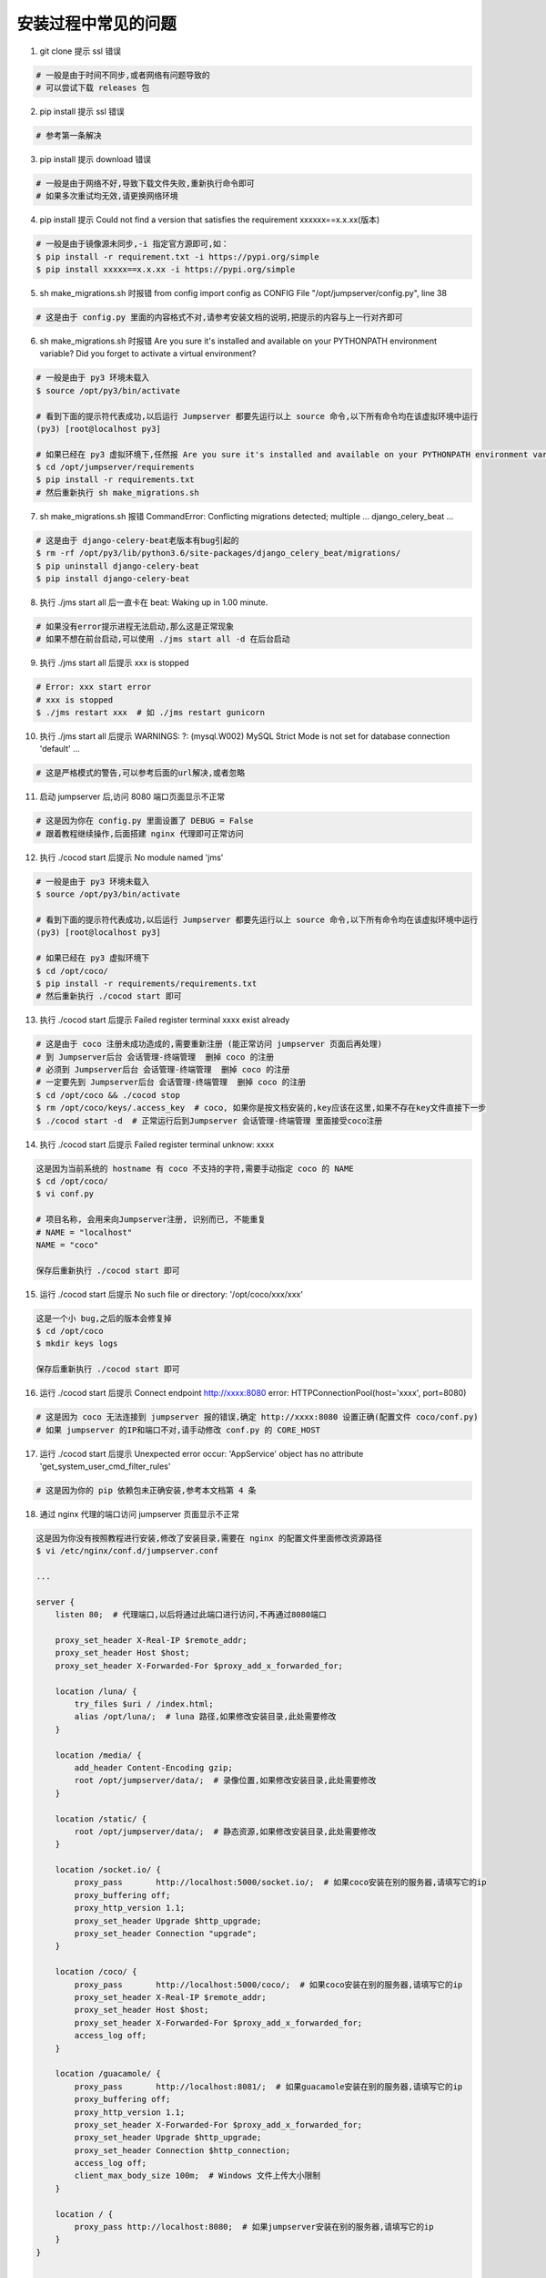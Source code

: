 安装过程中常见的问题
----------------------------

1. git clone 提示 ssl 错误

.. code-block:: vim

    # 一般是由于时间不同步,或者网络有问题导致的
    # 可以尝试下载 releases 包

2. pip install 提示 ssl 错误

.. code-block:: vim

    # 参考第一条解决

3. pip install 提示 download 错误

.. code-block:: vim

    # 一般是由于网络不好,导致下载文件失败,重新执行命令即可
    # 如果多次重试均无效,请更换网络环境

4. pip install 提示 Could not find a version that satisfies the requirement xxxxxx==x.x.xx(版本)

.. code-block:: vim

    # 一般是由于镜像源未同步,-i 指定官方源即可,如：
    $ pip install -r requirement.txt -i https://pypi.org/simple
    $ pip install xxxxx==x.x.xx -i https://pypi.org/simple

5. sh make_migrations.sh 时报错 from config import config as CONFIG File "/opt/jumpserver/config.py", line 38

.. code-block:: vim

    # 这是由于 config.py 里面的内容格式不对,请参考安装文档的说明,把提示的内容与上一行对齐即可

6. sh make_migrations.sh 时报错 Are you sure it's installed and available on your PYTHONPATH environment variable? Did you forget to activate a virtual environment?

.. code-block:: shell

    # 一般是由于 py3 环境未载入
    $ source /opt/py3/bin/activate

    # 看到下面的提示符代表成功,以后运行 Jumpserver 都要先运行以上 source 命令,以下所有命令均在该虚拟环境中运行
    (py3) [root@localhost py3]

    # 如果已经在 py3 虚拟环境下,任然报 Are you sure it's installed and available on your PYTHONPATH environment variable? Did you forget to activate a virtual environment?
    $ cd /opt/jumpserver/requirements
    $ pip install -r requirements.txt
    # 然后重新执行 sh make_migrations.sh

7.  sh make_migrations.sh 报错 CommandError: Conflicting migrations detected; multiple ... django_celery_beat ...

.. code-block:: shell

    # 这是由于 django-celery-beat老版本有bug引起的
    $ rm -rf /opt/py3/lib/python3.6/site-packages/django_celery_beat/migrations/
    $ pip uninstall django-celery-beat
    $ pip install django-celery-beat

8. 执行 ./jms start all 后一直卡在 beat: Waking up in 1.00 minute.

.. code-block:: vim

    # 如果没有error提示进程无法启动,那么这是正常现象
    # 如果不想在前台启动,可以使用 ./jms start all -d 在后台启动

9. 执行 ./jms start all 后提示 xxx is stopped

.. code-block:: shell

    # Error: xxx start error
    # xxx is stopped
    $ ./jms restart xxx  # 如 ./jms restart gunicorn

10. 执行 ./jms start all 后提示 WARNINGS: ?: (mysql.W002) MySQL Strict Mode is not set for database connection 'default' ...

.. code-block:: vim

    # 这是严格模式的警告,可以参考后面的url解决,或者忽略

11. 启动 jumpserver 后,访问 8080 端口页面显示不正常

.. code-block:: vim

    # 这是因为你在 config.py 里面设置了 DEBUG = False
    # 跟着教程继续操作,后面搭建 nginx 代理即可正常访问

12. 执行 ./cocod start 后提示 No module named 'jms'

.. code-block:: shell

    # 一般是由于 py3 环境未载入
    $ source /opt/py3/bin/activate

    # 看到下面的提示符代表成功,以后运行 Jumpserver 都要先运行以上 source 命令,以下所有命令均在该虚拟环境中运行
    (py3) [root@localhost py3]

    # 如果已经在 py3 虚拟环境下
    $ cd /opt/coco/
    $ pip install -r requirements/requirements.txt
    # 然后重新执行 ./cocod start 即可

13. 执行 ./cocod start 后提示 Failed register terminal xxxx exist already

.. code-block:: shell

    # 这是由于 coco 注册未成功造成的,需要重新注册 (能正常访问 jumpserver 页面后再处理)
    # 到 Jumpserver后台 会话管理-终端管理  删掉 coco 的注册
    # 必须到 Jumpserver后台 会话管理-终端管理  删掉 coco 的注册
    # 一定要先到 Jumpserver后台 会话管理-终端管理  删掉 coco 的注册
    $ cd /opt/coco && ./cocod stop
    $ rm /opt/coco/keys/.access_key  # coco, 如果你是按文档安装的,key应该在这里,如果不存在key文件直接下一步
    $ ./cocod start -d  # 正常运行后到Jumpserver 会话管理-终端管理 里面接受coco注册

14. 执行 ./cocod start 后提示 Failed register terminal unknow: xxxx

.. code-block:: vim

    这是因为当前系统的 hostname 有 coco 不支持的字符,需要手动指定 coco 的 NAME
    $ cd /opt/coco/
    $ vi conf.py

    # 项目名称, 会用来向Jumpserver注册, 识别而已, 不能重复
    # NAME = "localhost"
    NAME = "coco"

    保存后重新执行 ./cocod start 即可

15. 运行 ./cocod start 后提示 No such file or directory: '/opt/coco/xxx/xxx'

.. code-block:: shell

    这是一个小 bug,之后的版本会修复掉
    $ cd /opt/coco
    $ mkdir keys logs

    保存后重新执行 ./cocod start 即可

16. 运行 ./cocod start 后提示 Connect endpoint http://xxxx:8080 error: HTTPConnectionPool(host='xxxx', port=8080)

.. code-block:: vim

    # 这是因为 coco 无法连接到 jumpserver 报的错误,确定 http://xxxx:8080 设置正确(配置文件 coco/conf.py)
    # 如果 jumpserver 的IP和端口不对,请手动修改 conf.py 的 CORE_HOST

17. 运行 ./cocod start 后提示 Unexpected error occur: 'AppService' object has no attribute 'get_system_user_cmd_filter_rules'

.. code-block:: vim

    # 这是因为你的 pip 依赖包未正确安装,参考本文档第 4 条

18. 通过 nginx 代理的端口访问 jumpserver 页面显示不正常

.. code-block:: nginx

    这是因为你没有按照教程进行安装,修改了安装目录,需要在 nginx 的配置文件里面修改资源路径
    $ vi /etc/nginx/conf.d/jumpserver.conf

    ...

    server {
        listen 80;  # 代理端口,以后将通过此端口进行访问,不再通过8080端口

        proxy_set_header X-Real-IP $remote_addr;
        proxy_set_header Host $host;
        proxy_set_header X-Forwarded-For $proxy_add_x_forwarded_for;

        location /luna/ {
            try_files $uri / /index.html;
            alias /opt/luna/;  # luna 路径,如果修改安装目录,此处需要修改
        }

        location /media/ {
            add_header Content-Encoding gzip;
            root /opt/jumpserver/data/;  # 录像位置,如果修改安装目录,此处需要修改
        }

        location /static/ {
            root /opt/jumpserver/data/;  # 静态资源,如果修改安装目录,此处需要修改
        }

        location /socket.io/ {
            proxy_pass       http://localhost:5000/socket.io/;  # 如果coco安装在别的服务器,请填写它的ip
            proxy_buffering off;
            proxy_http_version 1.1;
            proxy_set_header Upgrade $http_upgrade;
            proxy_set_header Connection "upgrade";
        }

        location /coco/ {
            proxy_pass       http://localhost:5000/coco/;  # 如果coco安装在别的服务器,请填写它的ip
            proxy_set_header X-Real-IP $remote_addr;
            proxy_set_header Host $host;
            proxy_set_header X-Forwarded-For $proxy_add_x_forwarded_for;
            access_log off;
        }

        location /guacamole/ {
            proxy_pass       http://localhost:8081/;  # 如果guacamole安装在别的服务器,请填写它的ip
            proxy_buffering off;
            proxy_http_version 1.1;
            proxy_set_header X-Forwarded-For $proxy_add_x_forwarded_for;
            proxy_set_header Upgrade $http_upgrade;
            proxy_set_header Connection $http_connection;
            access_log off;
            client_max_body_size 100m;  # Windows 文件上传大小限制
        }

        location / {
            proxy_pass http://localhost:8080;  # 如果jumpserver安装在别的服务器,请填写它的ip
        }
    }

    ...

19. 访问 luna 页面提示 Luna是单独部署的一个程序,你需要部署luna,coco,配置nginx做url分发...

.. code-block:: vim

    # 请通过 nginx 代理的端口访问 jumpserver 页面,不要再直接访问 8080 端口
